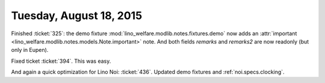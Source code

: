========================
Tuesday, August 18, 2015
========================

Finished :ticket:`325`: the demo fixture
:mod:`lino_welfare.modlib.notes.fixtures.demo` now adds an
:attr:`important <lino_welfare.modlib.notes.models.Note.important>`
note.  And both fields `remarks` and `remarks2` are now readonly (but
only in Eupen).

Fixed ticket :ticket:`394`. This was easy.

And again a quick optimization for Lino Noi: :ticket:`436`.  Updated
demo fixtures and :ref:`noi.specs.clocking`.

